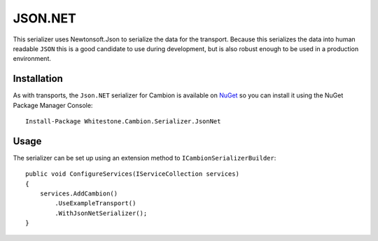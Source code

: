 JSON.NET
--------

This serializer uses Newtonsoft.Json to serialize the data for the transport.
Because this serializes the data into human readable ``JSON`` this is a good candidate to use during development, but is also robust enough
to be used in a production environment.

Installation
============

As with transports, the ``Json.NET`` serializer for Cambion is available on `NuGet <https://www.nuget.org/packages/Whitestone.Cambion.Serializer.JsonNet/>`_ so you can install it using the NuGet Package Manager Console:

::

    Install-Package Whitestone.Cambion.Serializer.JsonNet

Usage
=====

The serializer can be set up using an extension method to ``ICambionSerializerBuilder``:

::

    public void ConfigureServices(IServiceCollection services)
    {
        services.AddCambion()
            .UseExampleTransport()
            .WithJsonNetSerializer();
    }
